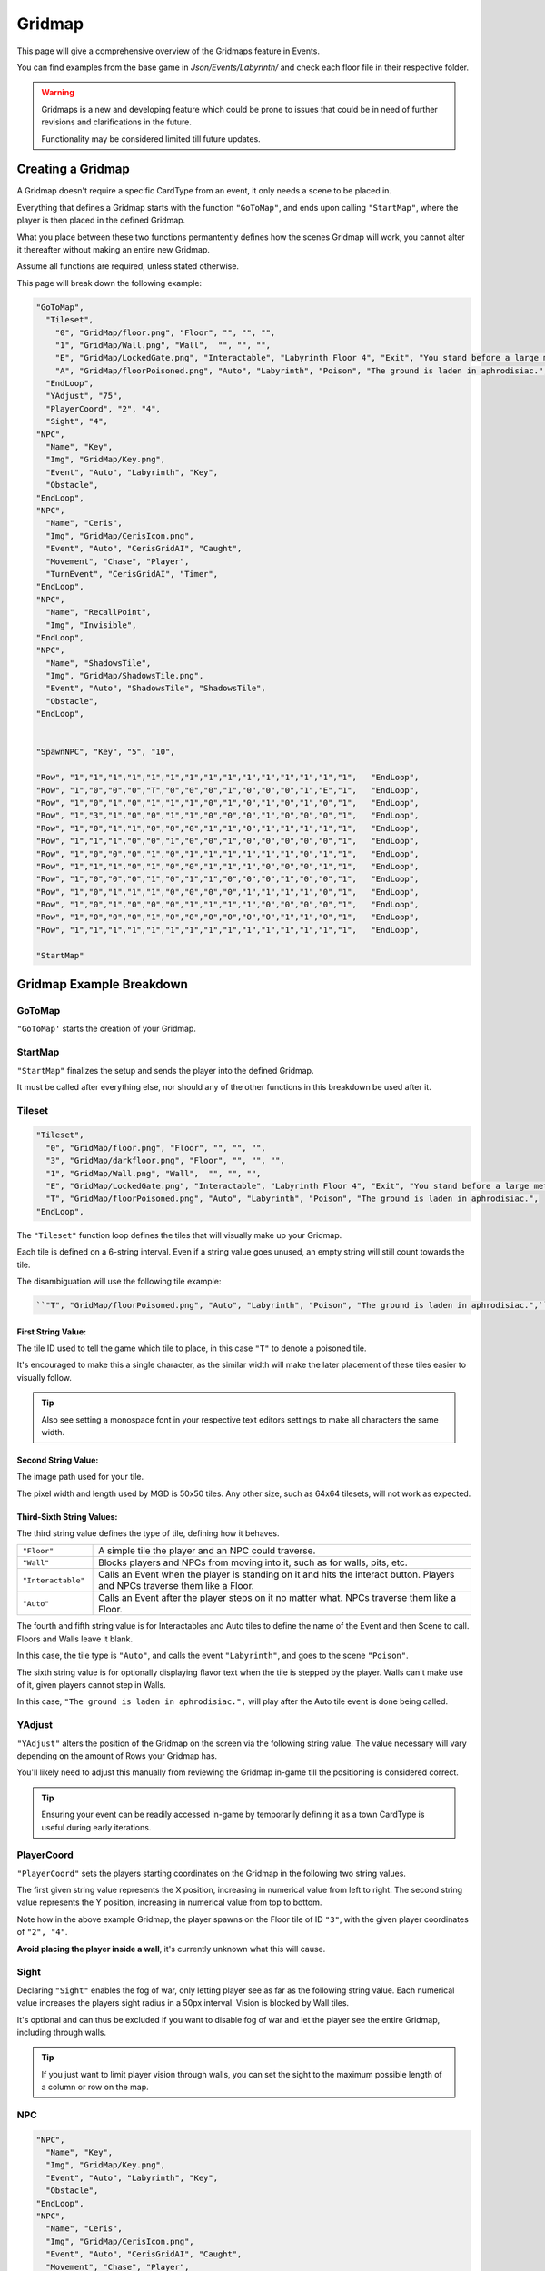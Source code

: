 .. _Gridmap:

**Gridmap**
============

This page will give a comprehensive overview of the Gridmaps feature in Events.

You can find examples from the base game in *Json/Events/Labyrinth/* and check each floor file in their respective folder.

.. warning::

  Gridmaps is a new and developing feature 
  which could be prone to issues that could be in need of further revisions and clarifications in the future.

  Functionality may be considered limited till future updates.

.. seealso:: 

    For Gridmap functions meant to be defined outside the Gridmap in an event, see :ref:`Gridmap Functions`

**Creating a Gridmap**
-----------------------

A Gridmap doesn't require a specific CardType from an event, it only needs a scene to be placed in.

Everything that defines a Gridmap starts with the function ``"GoToMap"``, and ends upon calling ``"StartMap"``,
where the player is then placed in the defined Gridmap.

What you place between these two functions permantently defines how the scenes Gridmap will work, 
you cannot alter it thereafter without making an entire new Gridmap.

Assume all functions are required, unless stated otherwise.

This page will break down the following example:

.. code-block:: javascript

  "GoToMap",
    "Tileset",
      "0", "GridMap/floor.png", "Floor", "", "", "",
      "1", "GridMap/Wall.png", "Wall",  "", "", "",
      "E", "GridMap/LockedGate.png", "Interactable", "Labyrinth Floor 4", "Exit", "You stand before a large metal gate with multiple large locks...",
      "A", "GridMap/floorPoisoned.png", "Auto", "Labyrinth", "Poison", "The ground is laden in aphrodisiac.",
    "EndLoop",
    "YAdjust", "75",
    "PlayerCoord", "2", "4",
    "Sight", "4",
  "NPC",
    "Name", "Key",
    "Img", "GridMap/Key.png",
    "Event", "Auto", "Labyrinth", "Key",
    "Obstacle",
  "EndLoop",
  "NPC",
    "Name", "Ceris",
    "Img", "GridMap/CerisIcon.png",
    "Event", "Auto", "CerisGridAI", "Caught",
    "Movement", "Chase", "Player",
    "TurnEvent", "CerisGridAI", "Timer",
  "EndLoop",
  "NPC",
    "Name", "RecallPoint",
    "Img", "Invisible",
  "EndLoop",
  "NPC",
    "Name", "ShadowsTile",
    "Img", "GridMap/ShadowsTile.png",
    "Event", "Auto", "ShadowsTile", "ShadowsTile",
    "Obstacle",
  "EndLoop",


  "SpawnNPC", "Key", "5", "10",

  "Row", "1","1","1","1","1","1","1","1","1","1","1","1","1","1","1",   "EndLoop",
  "Row", "1","0","0","0","T","0","0","0","1","0","0","0","1","E","1",   "EndLoop",
  "Row", "1","0","1","0","1","1","1","0","1","0","1","0","1","0","1",   "EndLoop",
  "Row", "1","3","1","0","0","1","1","0","0","0","1","0","0","0","1",   "EndLoop",
  "Row", "1","0","1","1","0","0","0","1","1","0","1","1","1","1","1",   "EndLoop",
  "Row", "1","1","1","0","0","1","0","0","1","0","0","0","0","0","1",   "EndLoop",
  "Row", "1","0","0","0","1","0","1","1","1","1","1","1","0","1","1",   "EndLoop",
  "Row", "1","1","1","0","1","0","0","1","1","1","0","0","0","1","1",   "EndLoop",
  "Row", "1","0","0","0","1","0","1","1","0","0","0","1","0","0","1",   "EndLoop",
  "Row", "1","0","1","1","1","0","0","0","0","1","1","1","1","0","1",   "EndLoop",
  "Row", "1","0","1","0","0","0","1","1","1","1","0","0","0","0","1",   "EndLoop",
  "Row", "1","0","0","0","1","0","0","0","0","0","0","1","1","0","1",   "EndLoop",
  "Row", "1","1","1","1","1","1","1","1","1","1","1","1","1","1","1",   "EndLoop",

  "StartMap"

.. _GridmapCreationBreakdown:

**Gridmap Example Breakdown**
------------------------------

**GoToMap**
"""""""""""""
``"GoToMap'`` starts the creation of your Gridmap.

**StartMap**
""""""""""""""
``"StartMap"`` finalizes the setup and sends the player into the defined Gridmap. 

It must be called after everything else, nor should any of the other functions in this breakdown be used after it.

.. _Tileset:

**Tileset**
"""""""""""""

.. code-block:: javascript

    "Tileset",
      "0", "GridMap/floor.png", "Floor", "", "", "",
      "3", "GridMap/darkfloor.png", "Floor", "", "", "",
      "1", "GridMap/Wall.png", "Wall",  "", "", "",
      "E", "GridMap/LockedGate.png", "Interactable", "Labyrinth Floor 4", "Exit", "You stand before a large metal gate with multiple large locks...",
      "T", "GridMap/floorPoisoned.png", "Auto", "Labyrinth", "Poison", "The ground is laden in aphrodisiac.",
    "EndLoop",

The ``"Tileset"`` function loop defines the tiles that will visually make up your Gridmap.

Each tile is defined on a 6-string interval. Even if a string value goes unused, an empty string will still count towards the tile.

The disambiguation will use the following tile example:

.. code-block:: javascript

  ``"T", "GridMap/floorPoisoned.png", "Auto", "Labyrinth", "Poison", "The ground is laden in aphrodisiac.",``

**First String Value**:
~~~~~~~~~~~~~~~~~~~~~~~~

The tile ID used to tell the game which tile to place, in this case ``"T"`` to denote a poisoned tile.

It's encouraged to make this a single character, 
as the similar width will make the later placement of these tiles easier to visually follow. 

.. tip:: 
  
  Also see setting a monospace font in your respective text editors settings to make all characters the same width.

**Second String Value**:
~~~~~~~~~~~~~~~~~~~~~~~~~

The image path used for your tile. 

The pixel width and length used by MGD is 50x50 tiles. Any other size, such as 64x64 tilesets, will not work as expected.

**Third-Sixth String Values**:
~~~~~~~~~~~~~~~~~~~~~~~~~~~~~~~

The third string value defines the type of tile, defining how it behaves.

.. list-table::
  :widths: 1 5

  * - ``"Floor"``
    - A simple tile the player and an NPC could traverse.
  * - ``"Wall"``
    - Blocks players and NPCs from moving into it, such as for walls, pits, etc.
  * - ``"Interactable"``
    - Calls an Event when the player is standing on it and hits the interact button. Players and NPCs traverse them like a Floor.
  * - ``"Auto"``
    - Calls an Event after the player steps on it no matter what. NPCs traverse them like a Floor.

The fourth and fifth string value is for Interactables and Auto tiles to define the name of the Event and then Scene to call. Floors and Walls leave it blank.

In this case, the tile type is ``"Auto"``, and calls the event ``"Labyrinth"``, and goes to the scene ``"Poison"``.

The sixth string value is for optionally displaying flavor text when the tile is stepped by the player.
Walls can't make use of it, given players cannot step in Walls.

In this case, ``"The ground is laden in aphrodisiac.",`` will play after the Auto tile event is done being called.

**YAdjust**
"""""""""""""
``"YAdjust"`` alters the position of the Gridmap on the screen via the following string value.
The value necessary  will vary depending on the amount of Rows your Gridmap has.

You'll likely need to adjust this manually from reviewing the Gridmap in-game till the positioning is considered correct.

.. tip::

  Ensuring your event can be readily accessed in-game by temporarily defining it as a town CardType is useful during early iterations.

**PlayerCoord**
""""""""""""""""
``"PlayerCoord"`` sets the players starting coordinates on the Gridmap in the following two string values.

The first given string value represents the X position, increasing in numerical value from left to right.
The second string value represents the Y position, increasing in numerical value from top to bottom.

Note how in the above example Gridmap, the player spawns on the Floor tile of ID ``"3"``, with the given player coordinates of ``"2", "4"``.

**Avoid placing the player inside a wall**, it's currently unknown what this will cause.

.. _Grid Sight:

**Sight**
""""""""""
Declaring ``"Sight"`` enables the fog of war, only letting player see as far as the following string value. 
Each numerical value increases the players sight radius in a 50px interval. Vision is blocked by Wall tiles.

It's optional and can thus be excluded if you want to disable fog of war and let the player see the entire Gridmap, including through walls.

.. tip::

  If you just want to limit player vision through walls, you can set the sight to the maximum possible length of a column or row on the map.

.. _Gridmap NPC:

**NPC**
"""""""""

.. code-block:: javascript

  "NPC",
    "Name", "Key",
    "Img", "GridMap/Key.png",
    "Event", "Auto", "Labyrinth", "Key",
    "Obstacle",
  "EndLoop",
  "NPC",
    "Name", "Ceris",
    "Img", "GridMap/CerisIcon.png",
    "Event", "Auto", "CerisGridAI", "Caught",
    "Movement", "Chase", "Player",
    "TurnEvent", "CerisGridAI", "Timer",
  "EndLoop",
  "NPC",
    "Name", "RecallPoint",
    "Img", "Invisible",
  "EndLoop",
  "NPC",
    "Name", "ShadowsTile",
    "Img", "GridMap/ShadowsTile.png",
    "Event", "Auto", "ShadowsTile", "ShadowsTile",
    "Obstacle",
  "EndLoop",

Each use of the ``"NPC"`` function will define a NPC. 
Not only for monsters, can also be an object, like a key, or to define a RecallPoint.

The following table breaks down all following sub-functions you can provide it before closing the loop:

.. list-table::
  :widths: 1 5

  * - ``"Name"``
    - Name of your NPC, for what other Gridmap functions will call the NPC by.
  * - ``"Img"``
    - Image to display on map in the following string value, which is either the file path, or ``"Invisible"`` to not use any image.
  * - ``"Event"``
    - Upon player collision with the NPC, calls an event, featuring the same possible paramaters as :ref:`Tileset`.
  * - ``"Movement"``
    - Movement type the NPC will use to navigate the Gridmap. See :ref:`ChangeGridNPCMovement` for possible parameters.
  * - ``"TurnEvent"``
    -  Calls the given event then given scene every Gridmap turn, aka every step. See base game examples and :ref:`Gridmap Functions`.
  * - ``"Obstacle"``
    - Skips the NPC in movement calls, and sets it to be displayed under all other NPCs.

**SpawnNPC**
"""""""""""""
.. code-block:: javascript

  "SpawnNPC", "Key", "5", "10",

``"SpawnNPC"`` spawns the given NPC at the coordinates provided in the following two string values. 

The NPC must be defined in the Gridmap when it's created to avoid issues.

The first given string value represents the X position, increasing in numerical value from left to right.
The second string value represents the Y position, increasing in numerical value from top to bottom.

**Rows**
"""""""""

.. code-block:: javascript

  "Row", "1","1","1","1","1","1","1","1","1","1","1","1","1","1","1",   "EndLoop",
  "Row", "1","0","0","0","T","0","0","0","1","0","0","0","1","E","1",   "EndLoop",
  "Row", "1","0","1","0","1","1","1","0","1","0","1","0","1","0","1",   "EndLoop",
  "Row", "1","3","1","0","0","1","1","0","0","0","1","0","0","0","1",   "EndLoop",
  "Row", "1","0","1","1","0","0","0","1","1","0","1","1","1","1","1",   "EndLoop",
  "Row", "1","1","1","0","0","1","0","0","1","0","0","0","0","0","1",   "EndLoop",
  "Row", "1","0","0","0","1","0","1","1","1","1","1","1","0","1","1",   "EndLoop",
  "Row", "1","1","1","0","1","0","0","1","1","1","0","0","0","1","1",   "EndLoop",
  "Row", "1","0","0","0","1","0","1","1","0","0","0","1","0","0","1",   "EndLoop",
  "Row", "1","0","1","1","1","0","0","0","0","1","1","1","1","0","1",   "EndLoop",
  "Row", "1","0","1","0","0","0","1","1","1","1","0","0","0","0","1",   "EndLoop",
  "Row", "1","0","0","0","1","0","0","0","0","0","0","1","1","0","1",   "EndLoop",
  "Row", "1","1","1","1","1","1","1","1","1","1","1","1","1","1","1",   "EndLoop",


Each ``"Row"`` function loops through the defined the Gridmap layout, and is repeated till done. 
Values will use the defined :ref:`Tileset` tiles.

Each Row must have the same legth, or errors may occur. In other words, make sure no row is too longer or shorter than another. 

It's recommended to take screenshots of your map as you make it for references and positioning of NPCs/tiles.

.. tip:: 
  You can select each row by click and dragging your mouse across it to get a selected character count in the bottom right as a way to test this.
  
  Also see using a monospace font in your text editors settings to make all text characters the same width.